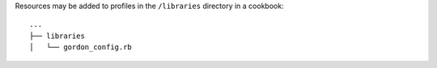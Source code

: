 .. The contents of this file may be included in multiple topics (using the includes directive).
.. The contents of this file should be modified in a way that preserves its ability to appear in multiple topics.


Resources may be added to profiles in the ``/libraries`` directory in a cookbook::

   ...
   ├── libraries
   │   └── gordon_config.rb
